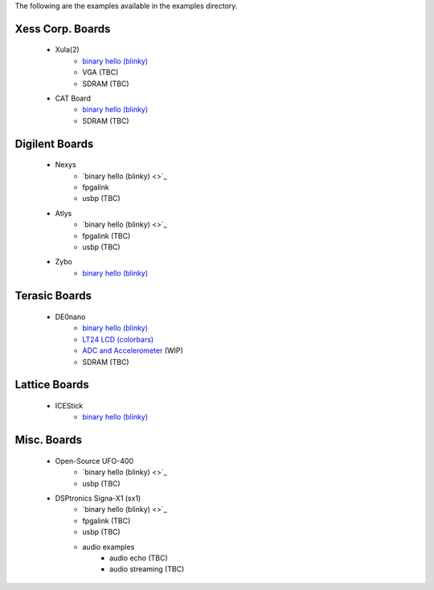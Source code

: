 
The following are the examples available in the examples
directory.


Xess Corp. Boards
-----------------

   - Xula(2)
      * `binary hello (blinky) <https://github.com/cfelton/rhea/blob/master/examples/build/ex_xula.py>`_
      * VGA (TBC)
      * SDRAM (TBC)
       
   - CAT Board
      * `binary hello (blinky) <https://github.com/cfelton/rhea/blob/master/examples/build/ex_catboard.py>`_
      * SDRAM (TBC)


Digilent Boards
---------------

   - Nexys
      * `binary hello (blinky) <>`_
      * fpgalink
      * usbp (TBC)

   - Atlys 
      * `binary hello (blinky) <>`_
      * fpgalink (TBC)
      * usbp (TBC)

   - Zybo 
      * `binary hello (blinky) <https://github.com/cfelton/rhea/blob/master/examples/build/ex_zybo.py>`_


Terasic Boards
--------------

   - DE0nano
      * `binary hello (blinky) <https://github.com/cfelton/rhea/blob/master/examples/build/ex_de0nano.py>`_
      * `LT24 LCD (colorbars) <https://github.com/cfelton/rhea/tree/master/examples/boards/de0nano/lt24lcd>`_
      * `ADC and Accelerometer <https://github.com/cfelton/rhea/tree/master/examples/boards/de0nano/converters>`_ (WIP)
      * SDRAM (TBC)


Lattice Boards 
--------------

   - ICEStick
      * `binary hello (blinky) <https://github.com/cfelton/rhea/blob/master/examples/build/ex_icestick.py>`_


Misc. Boards
------------

   - Open-Source UFO-400
      * `binary hello (blinky) <>`_
      * usbp (TBC)

   - DSPtronics Signa-X1 (sx1)
      * `binary hello (blinky) <>`_
      * fpgalink (TBC)
      * usbp (TBC)
      * audio examples
         * audio echo (TBC)
         * audio streaming (TBC)


